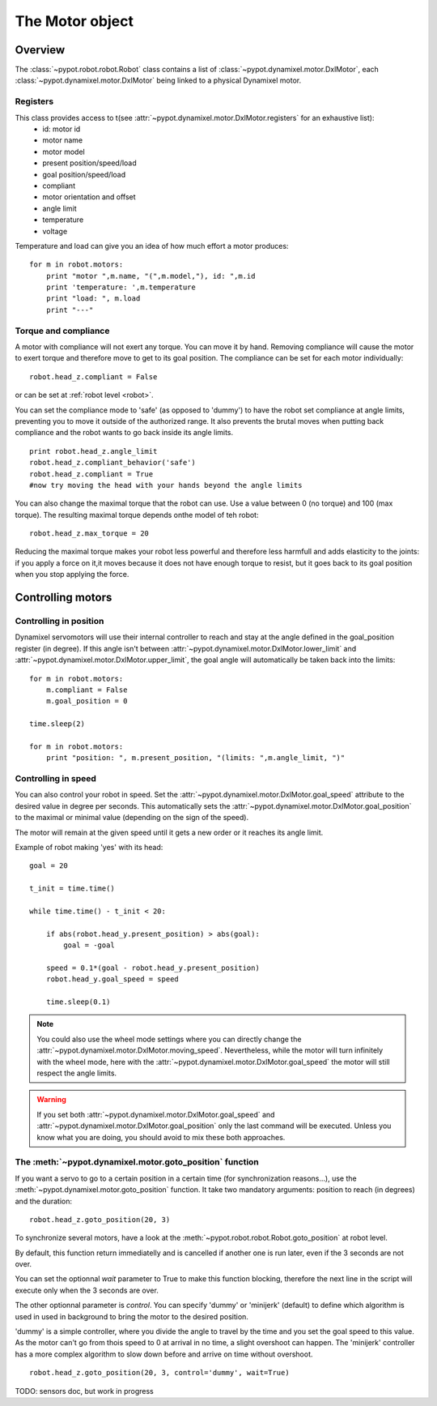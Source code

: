 .. _motor:

The Motor object
===============


Overview
-----------------------

The  :class:`~pypot.robot.robot.Robot` class contains a list of  :class:`~pypot.dynamixel.motor.DxlMotor`, each :class:`~pypot.dynamixel.motor.DxlMotor` being linked to a physical Dynamixel motor. 


Registers
+++++++++++++++

This class provides access to t(see :attr:`~pypot.dynamixel.motor.DxlMotor.registers` for an exhaustive list):
    * id: motor id 
    * motor name
    * motor model
    * present position/speed/load
    * goal position/speed/load
    * compliant
    * motor orientation and offset
    * angle limit
    * temperature
    * voltage
    
Temperature and load can give you an idea of how much effort a motor produces::
    
    for m in robot.motors:
        print "motor ",m.name, "(",m.model,"), id: ",m.id
        print 'temperature: ',m.temperature
        print "load: ", m.load
        print "---"

Torque and compliance
++++++++++++++

A motor with compliance will not exert any torque. You can move it by hand. Removing compliance will cause the motor to exert torque and therefore move to get to its goal position. The compliance can be set for each motor individually::

    robot.head_z.compliant = False
    
or can be set at  :ref:`robot level <robot>`.

You can set the compliance mode to 'safe' (as opposed to 'dummy') to have the robot set compliance at angle limits, preventing you to move it outside of the authorized range. It also prevents the brutal moves when putting back compliance and the robot wants to go back inside its angle limits.

::

    print robot.head_z.angle_limit
    robot.head_z.compliant_behavior('safe')
    robot.head_z.compliant = True
    #now try moving the head with your hands beyond the angle limits


You can also change the maximal torque that the robot can use. Use a value between 0 (no torque) and 100 (max torque). The resulting maximal torque depends onthe model of teh robot::

    robot.head_z.max_torque = 20
    
Reducing the maximal torque makes your robot less powerful and therefore less harmfull and adds elasticity to the joints: if you apply a force on it,it moves because it does not have enough torque to resist, but it goes back to its goal position when you stop applying the force.


            
Controlling motors
--------------------------------

Controlling in position
+++++++++++++++++++++++

Dynamixel servomotors will use their internal controller to reach and stay at the angle defined in the goal_position register (in degree). 
If this angle isn't between :attr:`~pypot.dynamixel.motor.DxlMotor.lower_limit` and :attr:`~pypot.dynamixel.motor.DxlMotor.upper_limit`, the goal angle will automatically be taken back into the limits::

    for m in robot.motors:
        m.compliant = False
        m.goal_position = 0
        
    time.sleep(2)

    for m in robot.motors:
        print "position: ", m.present_position, "(limits: ",m.angle_limit, ")"



Controlling in speed
++++++++++++++++++++

You can also control your robot in speed. Set the :attr:`~pypot.dynamixel.motor.DxlMotor.goal_speed` attribute to the desired value in degree per seconds.
This automatically sets the :attr:`~pypot.dynamixel.motor.DxlMotor.goal_position` to the maximal or minimal value (depending on the sign of the speed).

The motor will remain at the given speed until it gets a new order or it reaches its angle limit.

Example of robot making 'yes' with its head::

    goal = 20
    
    t_init = time.time()
    
    while time.time() - t_init < 20:
    
        if abs(robot.head_y.present_position) > abs(goal):
            goal = -goal
    
        speed = 0.1*(goal - robot.head_y.present_position)
        robot.head_y.goal_speed = speed
        
        time.sleep(0.1)
    


.. note:: You could also use the wheel mode settings where you can directly change the :attr:`~pypot.dynamixel.motor.DxlMotor.moving_speed`. Nevertheless, while the motor will turn infinitely with the wheel mode, here with the :attr:`~pypot.dynamixel.motor.DxlMotor.goal_speed` the motor will still respect the angle limits.

.. warning:: If you set both :attr:`~pypot.dynamixel.motor.DxlMotor.goal_speed` and :attr:`~pypot.dynamixel.motor.DxlMotor.goal_position` only the last command will be executed. Unless you know what you are doing, you should avoid to mix these both approaches.


The :meth:`~pypot.dynamixel.motor.goto_position` function
++++++++++++++++++++++++++++++++++++++++++

If you want a servo to go to a certain position in a certain time (for synchronization reasons...), use the :meth:`~pypot.dynamixel.motor.goto_position` function. It take two mandatory arguments: position to reach (in degrees) and the duration::

    robot.head_z.goto_position(20, 3)

To synchronize several motors, have a look at the :meth:`~pypot.robot.robot.Robot.goto_position` at robot level.

By default, this function return immediatelly and is cancelled if another one is run later, even if the 3 seconds are not over.

You can set the optionnal *wait* parameter to True to make this function blocking, therefore the next line in the script will execute only when the 3 seconds are over.

The other optionnal parameter is *control*. You can specify 'dummy' or 'minijerk' (default) to define which algorithm is used in used in background to bring the motor to the desired position.

'dummy' is a simple controller, where you divide the angle to travel by the time and you set the goal speed to this value. As the motor can't go from thois speed to 0 at arrival in no time, a slight overshoot can happen.
The 'minijerk' controller has a more complex algorithm to slow down before and arrive on time without overshoot.

::

    robot.head_z.goto_position(20, 3, control='dummy', wait=True)


TODO: sensors doc, but work in progress